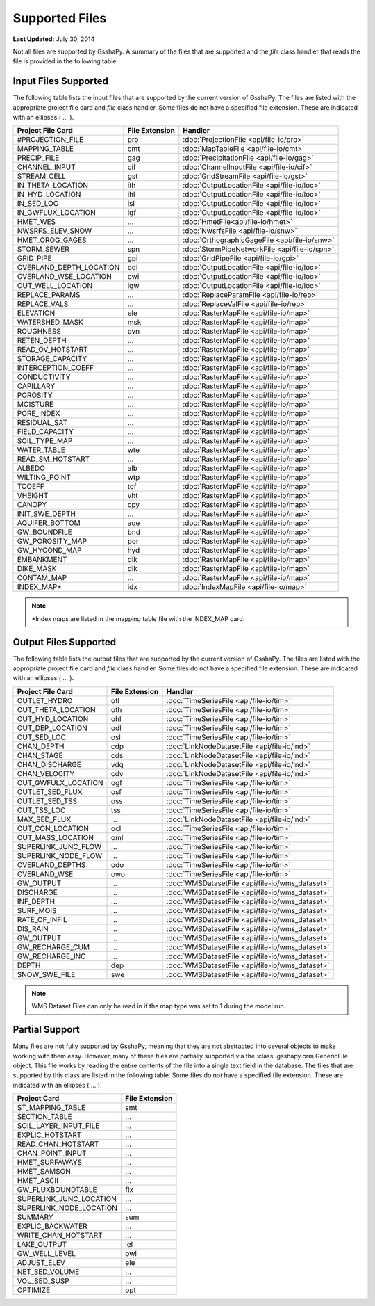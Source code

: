 ***************
Supported Files
***************

**Last Updated:** July 30, 2014

Not all files are supported by GsshaPy. A summary of the files that are supported and
the *file* class handler that reads the file is provided in the following table.

---------------------
Input Files Supported
---------------------

The following table lists the input files that are supported by the current 
version of GsshaPy. The files are listed with the appropriate project file card
and *file* class handler. Some files do not have a specified file extension. These are indicated with
an ellipses ( ... ).

=======================  ================  ==============================================
Project File Card        File Extension    Handler                
=======================  ================  ==============================================
#PROJECTION_FILE         pro               :doc:`ProjectionFile <api/file-io/pro>`
MAPPING_TABLE            cmt               :doc:`MapTableFile <api/file-io/cmt>`
PRECIP_FILE              gag               :doc:`PrecipitationFile <api/file-io/gag>`
CHANNEL_INPUT            cif               :doc:`ChannelInputFile <api/file-io/cif>`
STREAM_CELL              gst               :doc:`GridStreamFile <api/file-io/gst>`
IN_THETA_LOCATION        ith               :doc:`OutputLocationFile <api/file-io/loc>`
IN_HYD_LOCATION          ihl               :doc:`OutputLocationFile <api/file-io/loc>`
IN_SED_LOC               isl               :doc:`OutputLocationFile <api/file-io/loc>`
IN_GWFLUX_LOCATION       igf               :doc:`OutputLocationFile <api/file-io/loc>`
HMET_WES                 ...               :doc:`HmetFile<api/file-io/hmet>`
NWSRFS_ELEV_SNOW         ...               :doc:`NwsrfsFile <api/file-io/snw>`
HMET_OROG_GAGES          ...               :doc:`OrthographicGageFile <api/file-io/snw>`
STORM_SEWER              spn               :doc:`StormPipeNetworkFile <api/file-io/spn>`
GRID_PIPE                gpi               :doc:`GridPipeFile <api/file-io/gpi>`
OVERLAND_DEPTH_LOCATION  odi               :doc:`OutputLocationFile <api/file-io/loc>`
OVERLAND_WSE_LOCATION    owi               :doc:`OutputLocationFile <api/file-io/loc>`
OUT_WELL_LOCATION        igw               :doc:`OutputLocationFile <api/file-io/loc>`
REPLACE_PARAMS           ...               :doc:`ReplaceParamFile <api/file-io/rep>`
REPLACE_VALS             ...               :doc:`ReplaceValFile <api/file-io/rep>`
ELEVATION                ele               :doc:`RasterMapFile <api/file-io/map>`
WATERSHED_MASK           msk               :doc:`RasterMapFile <api/file-io/map>`
ROUGHNESS                ovn               :doc:`RasterMapFile <api/file-io/map>`
RETEN_DEPTH              ...               :doc:`RasterMapFile <api/file-io/map>`
READ_OV_HOTSTART         ...               :doc:`RasterMapFile <api/file-io/map>`
STORAGE_CAPACITY         ...               :doc:`RasterMapFile <api/file-io/map>`
INTERCEPTION_COEFF       ...               :doc:`RasterMapFile <api/file-io/map>`
CONDUCTIVITY             ...               :doc:`RasterMapFile <api/file-io/map>`
CAPILLARY                ...               :doc:`RasterMapFile <api/file-io/map>`
POROSITY                 ...               :doc:`RasterMapFile <api/file-io/map>`
MOISTURE                 ...               :doc:`RasterMapFile <api/file-io/map>`
PORE_INDEX               ...               :doc:`RasterMapFile <api/file-io/map>`
RESIDUAL_SAT             ...               :doc:`RasterMapFile <api/file-io/map>`
FIELD_CAPACITY           ...               :doc:`RasterMapFile <api/file-io/map>`
SOIL_TYPE_MAP            ...               :doc:`RasterMapFile <api/file-io/map>`
WATER_TABLE              wte               :doc:`RasterMapFile <api/file-io/map>`
READ_SM_HOTSTART         ...               :doc:`RasterMapFile <api/file-io/map>`
ALBEDO                   alb               :doc:`RasterMapFile <api/file-io/map>`
WILTING_POINT            wtp               :doc:`RasterMapFile <api/file-io/map>`
TCOEFF                   tcf               :doc:`RasterMapFile <api/file-io/map>`
VHEIGHT                  vht               :doc:`RasterMapFile <api/file-io/map>`
CANOPY                   cpy               :doc:`RasterMapFile <api/file-io/map>`
INIT_SWE_DEPTH           ...               :doc:`RasterMapFile <api/file-io/map>`
AQUIFER_BOTTOM           aqe               :doc:`RasterMapFile <api/file-io/map>`
GW_BOUNDFILE             bnd               :doc:`RasterMapFile <api/file-io/map>`
GW_POROSITY_MAP          por               :doc:`RasterMapFile <api/file-io/map>`
GW_HYCOND_MAP            hyd               :doc:`RasterMapFile <api/file-io/map>`
EMBANKMENT               dik               :doc:`RasterMapFile <api/file-io/map>`
DIKE_MASK                dik               :doc:`RasterMapFile <api/file-io/map>`
CONTAM_MAP               ...               :doc:`RasterMapFile <api/file-io/map>`
INDEX_MAP*               idx			   :doc:`IndexMapFile <api/file-io/map>`
=======================  ================  ==============================================


.. note::

    *Index maps are listed in the mapping table file with the INDEX_MAP card.

----------------------
Output Files Supported
----------------------

The following table lists the output files that are supported by the current 
version of GsshaPy. The files are listed with the appropriate project file card
and *file* class handler. Some files do not have a specified file extension. These are indicated with
an ellipses ( ... ).

==========================  ==================  ==============================================
Project File Card           File Extension      Handler
==========================  ==================  ==============================================
OUTLET_HYDRO                otl                 :doc:`TimeSeriesFile <api/file-io/tim>`
OUT_THETA_LOCATION          oth                 :doc:`TimeSeriesFile <api/file-io/tim>`      
OUT_HYD_LOCATION            ohl                 :doc:`TimeSeriesFile <api/file-io/tim>`
OUT_DEP_LOCATION            odl                 :doc:`TimeSeriesFile <api/file-io/tim>`
OUT_SED_LOC                 osl                 :doc:`TimeSeriesFile <api/file-io/tim>`
CHAN_DEPTH                  cdp                 :doc:`LinkNodeDatasetFile <api/file-io/lnd>`
CHAN_STAGE                  cds                 :doc:`LinkNodeDatasetFile <api/file-io/lnd>`
CHAN_DISCHARGE              vdq                 :doc:`LinkNodeDatasetFile <api/file-io/lnd>`
CHAN_VELOCITY               cdv                 :doc:`LinkNodeDatasetFile <api/file-io/lnd>`               
OUT_GWFULX_LOCATION         ogf                 :doc:`TimeSeriesFile <api/file-io/tim>`
OUTLET_SED_FLUX             osf                 :doc:`TimeSeriesFile <api/file-io/tim>`
OUTLET_SED_TSS              oss                 :doc:`TimeSeriesFile <api/file-io/tim>`
OUT_TSS_LOC                 tss                 :doc:`TimeSeriesFile <api/file-io/tim>`
MAX_SED_FLUX                ...                 :doc:`LinkNodeDatasetFile <api/file-io/lnd>`
OUT_CON_LOCATION            ocl                 :doc:`TimeSeriesFile <api/file-io/tim>`
OUT_MASS_LOCATION           oml                 :doc:`TimeSeriesFile <api/file-io/tim>`
SUPERLINK_JUNC_FLOW         ...                 :doc:`TimeSeriesFile <api/file-io/tim>`
SUPERLINK_NODE_FLOW         ...                 :doc:`TimeSeriesFile <api/file-io/tim>`
OVERLAND_DEPTHS             odo                 :doc:`TimeSeriesFile <api/file-io/tim>`
OVERLAND_WSE         		owo                 :doc:`TimeSeriesFile <api/file-io/tim>`
GW_OUTPUT                   ...                 :doc:`WMSDatasetFile <api/file-io/wms_dataset>`
DISCHARGE                   ...                 :doc:`WMSDatasetFile <api/file-io/wms_dataset>`
INF_DEPTH                   ...                 :doc:`WMSDatasetFile <api/file-io/wms_dataset>`
SURF_MOIS                   ...                 :doc:`WMSDatasetFile <api/file-io/wms_dataset>`
RATE_OF_INFIL               ...                 :doc:`WMSDatasetFile <api/file-io/wms_dataset>`
DIS_RAIN                    ...                 :doc:`WMSDatasetFile <api/file-io/wms_dataset>`
GW_OUTPUT                   ...                 :doc:`WMSDatasetFile <api/file-io/wms_dataset>`
GW_RECHARGE_CUM             ...                 :doc:`WMSDatasetFile <api/file-io/wms_dataset>`
GW_RECHARGE_INC             ...                 :doc:`WMSDatasetFile <api/file-io/wms_dataset>`
DEPTH                       dep                 :doc:`WMSDatasetFile <api/file-io/wms_dataset>`
SNOW_SWE_FILE               swe                 :doc:`WMSDatasetFile <api/file-io/wms_dataset>`
==========================  ==================  ==============================================

.. note::

    WMS Dataset Files can only be read in if the map type was set to 1 during the model run.

---------------
Partial Support
---------------

Many files are not fully supported by GsshaPy, meaning that they are not abstracted into several objects to make working
with them easy. However, many of these files are partially supported via the :class:`gsshapy.orm.GenericFile` object.
This file works by reading the entire contents of the file into a single text field in the database. The files that are
supported by this class are listed in the following table. Some files do not have a specified file extension. These are indicated with
an ellipses ( ... ).

========================  ================
Project Card              File Extension
========================  ================
ST_MAPPING_TABLE          smt
SECTION_TABLE             ...
SOIL_LAYER_INPUT_FILE     ...
EXPLIC_HOTSTART           ...
READ_CHAN_HOTSTART        ...
CHAN_POINT_INPUT          ...
HMET_SURFAWAYS            ...
HMET_SAMSON               ...
HMET_ASCII                ...
GW_FLUXBOUNDTABLE         flx
SUPERLINK_JUNC_LOCATION   ...
SUPERLINK_NODE_LOCATION   ...
SUMMARY                   sum
EXPLIC_BACKWATER          ...
WRITE_CHAN_HOTSTART       ...
LAKE_OUTPUT               lel
GW_WELL_LEVEL             owl
ADJUST_ELEV               ele
NET_SED_VOLUME            ...
VOL_SED_SUSP              ...
OPTIMIZE                  opt
========================  ================